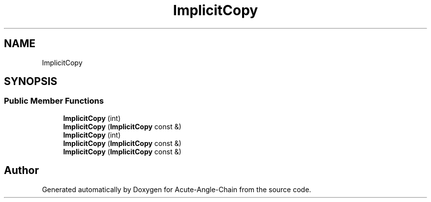 .TH "ImplicitCopy" 3 "Sun Jun 3 2018" "Acute-Angle-Chain" \" -*- nroff -*-
.ad l
.nh
.SH NAME
ImplicitCopy
.SH SYNOPSIS
.br
.PP
.SS "Public Member Functions"

.in +1c
.ti -1c
.RI "\fBImplicitCopy\fP (int)"
.br
.ti -1c
.RI "\fBImplicitCopy\fP (\fBImplicitCopy\fP const &)"
.br
.ti -1c
.RI "\fBImplicitCopy\fP (int)"
.br
.ti -1c
.RI "\fBImplicitCopy\fP (\fBImplicitCopy\fP const &)"
.br
.ti -1c
.RI "\fBImplicitCopy\fP (\fBImplicitCopy\fP const &)"
.br
.in -1c

.SH "Author"
.PP 
Generated automatically by Doxygen for Acute-Angle-Chain from the source code\&.
